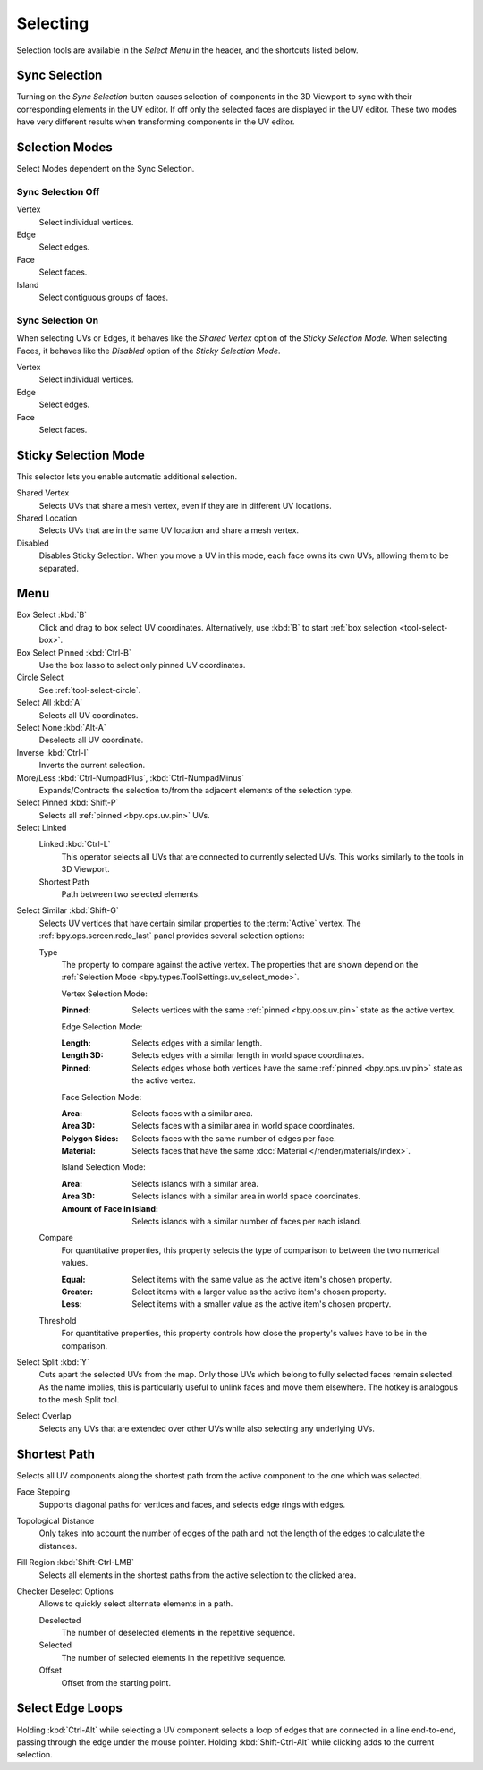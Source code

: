 .. _bpy.ops.uv.select:

*********
Selecting
*********

Selection tools are available in the *Select Menu* in the header,
and the shortcuts listed below.


.. _bpy.types.ToolSettings.use_uv_select_sync:

Sync Selection
==============

Turning on the *Sync Selection* button causes selection of components
in the 3D Viewport to sync with their corresponding elements in the UV editor.
If off only the selected faces are displayed in the UV editor.
These two modes have very different results when transforming components in the UV editor.

.. seealso::

   :doc:`Selecting in the 3D Viewport </editors/3dview/selecting>`.


.. _bpy.ops.uv.select_mode:
.. _bpy.types.ToolSettings.uv_select_mode:

Selection Modes
===============

Select Modes dependent on the Sync Selection.


Sync Selection Off
------------------

Vertex
   Select individual vertices.
Edge
   Select edges.
Face
   Select faces.
Island
   Select contiguous groups of faces.


Sync Selection On
-----------------

When selecting UVs or Edges, it behaves like the *Shared Vertex* option of the *Sticky Selection Mode*.
When selecting Faces, it behaves like the *Disabled* option of the *Sticky Selection Mode*.

Vertex
   Select individual vertices.
Edge
   Select edges.
Face
   Select faces.


.. _bpy.types.ToolSettings.uv_sticky_select_mode:

Sticky Selection Mode
=====================

This selector lets you enable automatic additional selection.

Shared Vertex
   Selects UVs that share a mesh vertex, even if they are in different UV locations.
Shared Location
   Selects UVs that are in the same UV location and share a mesh vertex.
Disabled
   Disables Sticky Selection.
   When you move a UV in this mode, each face owns its own UVs, allowing them to be separated.


Menu
====

Box Select :kbd:`B`
   Click and drag to box select UV coordinates.
   Alternatively, use :kbd:`B` to start :ref:`box selection <tool-select-box>`.
Box Select Pinned :kbd:`Ctrl-B`
   Use the box lasso to select only pinned UV coordinates.
Circle Select
   See :ref:`tool-select-circle`.
Select All :kbd:`A`
   Selects all UV coordinates.
Select None :kbd:`Alt-A`
   Deselects all UV coordinate.
Inverse :kbd:`Ctrl-I`
   Inverts the current selection.
More/Less :kbd:`Ctrl-NumpadPlus`, :kbd:`Ctrl-NumpadMinus`
   Expands/Contracts the selection to/from the adjacent elements of the selection type.
Select Pinned :kbd:`Shift-P`
   Selects all :ref:`pinned <bpy.ops.uv.pin>` UVs.
Select Linked
   Linked :kbd:`Ctrl-L`
      This operator selects all UVs that are connected to currently selected UVs.
      This works similarly to the tools in 3D Viewport.
   Shortest Path
      Path between two selected elements.

.. _bpy.ops.uv.select_similar:

Select Similar :kbd:`Shift-G`
   Selects UV vertices that have certain similar properties to the :term:`Active` vertex.
   The :ref:`bpy.ops.screen.redo_last` panel provides several selection options:

   Type
      The property to compare against the active vertex.
      The properties that are shown depend on the :ref:`Selection Mode <bpy.types.ToolSettings.uv_select_mode>`.

      Vertex Selection Mode:

      :Pinned: Selects vertices with the same :ref:`pinned <bpy.ops.uv.pin>` state as the active vertex.

      Edge Selection Mode:

      :Length: Selects edges with a similar length.
      :Length 3D: Selects edges with a similar length in world space coordinates.
      :Pinned:
         Selects edges whose both vertices have the same
         :ref:`pinned <bpy.ops.uv.pin>` state as the active vertex.

      Face Selection Mode:

      :Area: Selects faces with a similar area.
      :Area 3D: Selects faces with a similar area in world space coordinates.
      :Polygon Sides: Selects faces with the same number of edges per face.
      :Material: Selects faces that have the same :doc:`Material </render/materials/index>`.

      Island Selection Mode:

      :Area: Selects islands with a similar area.
      :Area 3D: Selects islands with a similar area in world space coordinates.
      :Amount of Face in Island: Selects islands with a similar number of faces per each island.

   Compare
      For quantitative properties, this property selects the type of comparison to between the two numerical values.

      :Equal: Select items with the same value as the active item's chosen property.
      :Greater: Select items with a larger value as the active item's chosen property.
      :Less: Select items with a smaller value as the active item's chosen property.
   Threshold
      For quantitative properties, this property controls how
      close the property's values have to be in the comparison.

Select Split :kbd:`Y`
   Cuts apart the selected UVs from the map. Only those UVs which belong to
   fully selected faces remain selected. As the name implies, this is particularly useful to
   unlink faces and move them elsewhere. The hotkey is analogous to the mesh Split tool.
Select Overlap
   Selects any UVs that are extended over other UVs while also selecting any underlying UVs.


.. _bpy.ops.uv.shortest_path_select:
.. _bpy.ops.uv.shortest_path_pick:

Shortest Path
=============

.. reference::

   :Mode:      Edit Mode
   :Menu:      :menuselection:`Select --> Select Linked --> Shortest Path`
   :Shortcut:  :kbd:`Ctrl-LMB`

Selects all UV components along the shortest path from
the active component to the one which was selected.

Face Stepping
   Supports diagonal paths for vertices and faces, and
   selects edge rings with edges.
Topological Distance
   Only takes into account the number of edges of the path and
   not the length of the edges to calculate the distances.
Fill Region :kbd:`Shift-Ctrl-LMB`
   Selects all elements in the shortest paths from the active selection to the clicked area.
Checker Deselect Options
   Allows to quickly select alternate elements in a path.

   Deselected
      The number of deselected elements in the repetitive sequence.
   Selected
      The number of selected elements in the repetitive sequence.
   Offset
      Offset from the starting point.

.. seealso::

   Mesh edit :ref:`Select Shortest Path <bpy.ops.mesh.shortest_path_select>`.


.. _bpy.ops.uv.select_edge_ring:

Select Edge Loops
=================

.. reference::

   :Mode:      Edit Mode
   :Shortcut:  :kbd:`Ctrl-Alt-LMB`, or :kbd:`Shift-Ctrl-Alt-LMB` for modifying existing selection.

Holding :kbd:`Ctrl-Alt` while selecting a UV component selects a loop of edges that are connected in
a line end-to-end, passing through the edge under the mouse pointer.
Holding :kbd:`Shift-Ctrl-Alt` while clicking adds to the current selection.

.. seealso::

   Mesh edit :ref:`Select Edge Loops <bpy.ops.mesh.loop_multi_select>`.
